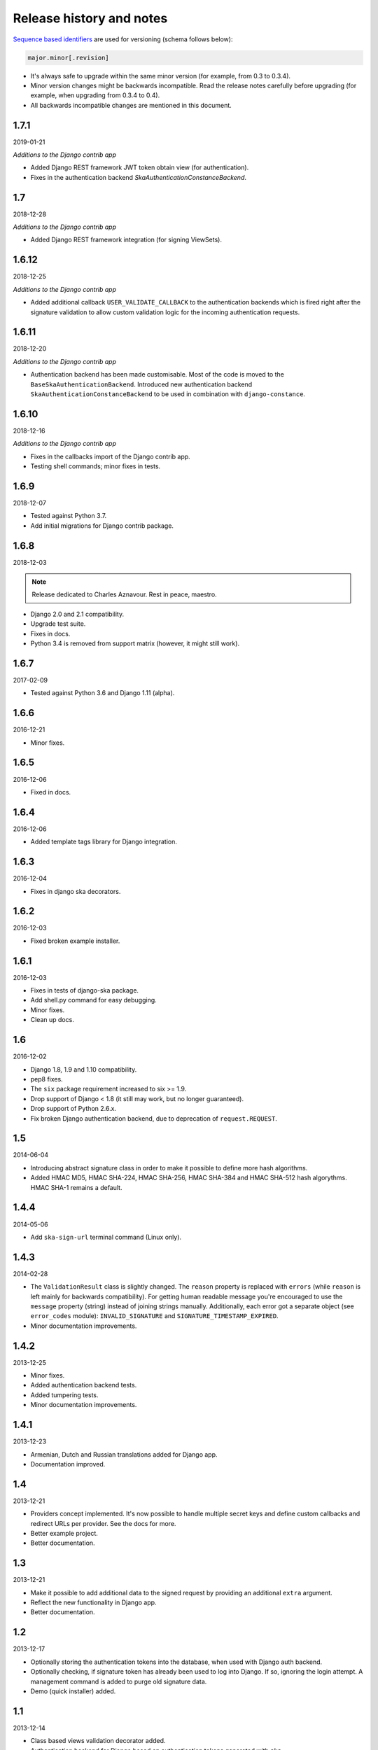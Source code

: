 Release history and notes
=========================
`Sequence based identifiers
<http://en.wikipedia.org/wiki/Software_versioning#Sequence-based_identifiers>`_
are used for versioning (schema follows below):

.. code-block:: none

    major.minor[.revision]

- It's always safe to upgrade within the same minor version (for example, from
  0.3 to 0.3.4).
- Minor version changes might be backwards incompatible. Read the
  release notes carefully before upgrading (for example, when upgrading from
  0.3.4 to 0.4).
- All backwards incompatible changes are mentioned in this document.

1.7.1
-----
2019-01-21

*Additions to the Django contrib app*

- Added Django REST framework JWT token obtain view (for authentication).
- Fixes in the authentication backend `SkaAuthenticationConstanceBackend`.

1.7
---
2018-12-28

*Additions to the Django contrib app*

- Added Django REST framework integration (for signing ViewSets).

1.6.12
------
2018-12-25

*Additions to the Django contrib app*

- Added additional callback ``USER_VALIDATE_CALLBACK`` to the authentication
  backends which is fired right after the signature validation to allow custom
  validation logic for the incoming authentication requests.

1.6.11
------
2018-12-20

*Additions to the Django contrib app*

- Authentication backend has been made customisable. Most of the code is
  moved to the ``BaseSkaAuthenticationBackend``. Introduced new authentication
  backend ``SkaAuthenticationConstanceBackend`` to be used in combination with
  ``django-constance``.

1.6.10
------
2018-12-16

*Additions to the Django contrib app*

- Fixes in the callbacks import of the Django contrib app.
- Testing shell commands; minor fixes in tests.

1.6.9
-----
2018-12-07

- Tested against Python 3.7.
- Add initial migrations for Django contrib package.

1.6.8
-----
2018-12-03

.. note::

    Release dedicated to Charles Aznavour. Rest in peace, maestro.

- Django 2.0 and 2.1 compatibility.
- Upgrade test suite.
- Fixes in docs.
- Python 3.4 is removed from support matrix (however, it might still work).

1.6.7
-----
2017-02-09

- Tested against Python 3.6 and Django 1.11 (alpha).

1.6.6
-----
2016-12-21

- Minor fixes.

1.6.5
-----
2016-12-06

- Fixed in docs.

1.6.4
-----
2016-12-06

- Added template tags library for Django integration.

1.6.3
-----
2016-12-04

- Fixes in django ska decorators.

1.6.2
-----
2016-12-03

- Fixed broken example installer.

1.6.1
-----
2016-12-03

- Fixes in tests of django-ska package.
- Add shell.py command for easy debugging.
- Minor fixes.
- Clean up docs.

1.6
---
2016-12-02

- Django 1.8, 1.9 and 1.10 compatibility.
- pep8 fixes.
- The ``six`` package requirement increased to six >= 1.9.
- Drop support of Django < 1.8 (it still may work, but no longer guaranteed).
- Drop support of Python 2.6.x.
- Fix broken Django authentication backend, due to deprecation of
  ``request.REQUEST``.

1.5
---
2014-06-04

- Introducing abstract signature class in order to make it possible to define
  more hash algorithms.
- Added HMAC MD5, HMAC SHA-224, HMAC SHA-256, HMAC SHA-384 and HMAC SHA-512
  hash algorythms. HMAC SHA-1 remains a default.

1.4.4
-----
2014-05-06

- Add ``ska-sign-url`` terminal command (Linux only).

1.4.3
-----
2014-02-28

- The ``ValidationResult`` class is slightly changed. The ``reason`` property
  is replaced with ``errors`` (while ``reason`` is left mainly for backwards
  compatibility). For getting human readable message you're encouraged to use
  the ``message`` property (string) instead of joining strings manually.
  Additionally, each error got a separate object (see ``error_codes`` module):
  ``INVALID_SIGNATURE`` and ``SIGNATURE_TIMESTAMP_EXPIRED``.
- Minor documentation improvements.

1.4.2
-----
2013-12-25

- Minor fixes.
- Added authentication backend tests.
- Added tumpering tests.
- Minor documentation improvements.

1.4.1
-----
2013-12-23

- Armenian, Dutch and Russian translations added for Django app.
- Documentation improved.

1.4
---
2013-12-21

- Providers concept implemented. It's now possible to handle multiple secret
  keys and define custom callbacks and redirect URLs per provider. See the
  docs for more.
- Better example project.
- Better documentation.

1.3
---
2013-12-21

- Make it possible to add additional data to the signed request by providing
  an additional ``extra`` argument.
- Reflect the new functionality in Django app.
- Better documentation.

1.2
---
2013-12-17

- Optionally storing the authentication tokens into the database, when used
  with Django auth backend.
- Optionally checking, if signature token has already been used to log into
  Django. If so, ignoring the login attempt. A management command is added to
  purge old signature data.
- Demo (quick installer) added.

1.1
---
2013-12-14

- Class based views validation decorator added.
- Authentication backend for Django based on authentication tokens generated
  with ``ska``.

1.0
---
2013-12-13

- Lowered ``six`` version requirement to 1.1.0.

0.9
---
2013-10-16

- Lowered ``six`` version requirement to 1.4.0.

0.8
---
2013-10-12

- Contrib package ``ska.contrib.django.ska`` added for better Django
  integration.

0.7
---
2013-09-12

- Pinned version requirement of ``six`` package to 1.4.1.

0.6
---
2013-09-06

- Python 2.6.8 and 3.3 support addeded.

0.5
---
2013-09-05

- Stable release.

0.4
---
2013-09-04

- Adding shortcuts for handling dictionaries.
- Improved documentation.

0.3
---
2013-09-04

- Adding commands to generate the URLs.

0.2
---
2013-09-02

- Fixed docs.

0.1
---
2013-09-01

- Initial beta release.
